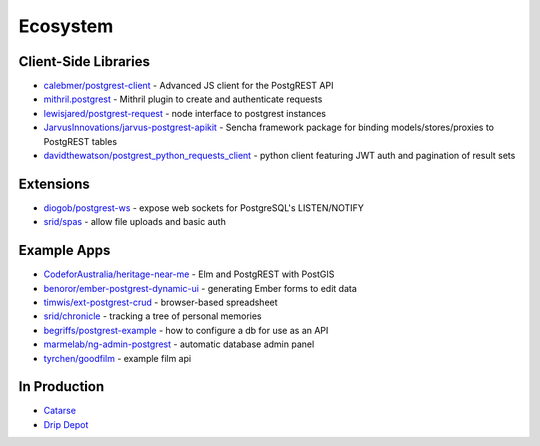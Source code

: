 Ecosystem
---------

Client-Side Libraries
~~~~~~~~~~~~~~~~~~~~~

-  `calebmer/postgrest-client <https://github.com/calebmer/postgrest-client>`__
   - Advanced JS client for the PostgREST API
-  `mithril.postgrest <https://github.com/catarse/mithril.postgrest>`__
   - Mithril plugin to create and authenticate requests
-  `lewisjared/postgrest-request <https://github.com/lewisjared/postgrest-request>`__
   - node interface to postgrest instances
-  `JarvusInnovations/jarvus-postgrest-apikit <https://github.com/JarvusInnovations/jarvus-postgrest-apikit>`__
   - Sencha framework package for binding models/stores/proxies to
   PostgREST tables
-  `davidthewatson/postgrest\_python\_requests\_client <https://github.com/davidthewatson/postgrest_python_requests_client>`__
   - python client featuring JWT auth and pagination of result sets

Extensions
~~~~~~~~~~

-  `diogob/postgrest-ws <https://github.com/diogob/postgrest-ws>`__ -
   expose web sockets for PostgreSQL's LISTEN/NOTIFY
-  `srid/spas <https://github.com/srid/spas>`__ - allow file uploads and
   basic auth

Example Apps
~~~~~~~~~~~~

-  `CodeforAustralia/heritage-near-me <https://github.com/CodeforAustralia/heritage-near-me>`__
   - Elm and PostgREST with PostGIS
-  `benoror/ember-postgrest-dynamic-ui <https://github.com/benoror/ember-postgrest-dynamic-ui>`__
   - generating Ember forms to edit data
-  `timwis/ext-postgrest-crud <https://github.com/timwis/ext-postgrest-crud>`__
   - browser-based spreadsheet
-  `srid/chronicle <https://github.com/srid/chronicle#deploying-to-heroku>`__
   - tracking a tree of personal memories
-  `begriffs/postgrest-example <https://github.com/begriffs/postgrest-example>`__
   - how to configure a db for use as an API
-  `marmelab/ng-admin-postgrest <https://github.com/marmelab/ng-admin-postgrest>`__
   - automatic database admin panel
-  `tyrchen/goodfilm <https://github.com/tyrchen/goodfilm>`__ - example
   film api

In Production
~~~~~~~~~~~~~

-  `Catarse <https://www.catarse.me/>`__
-  `Drip Depot <https://www.dripdepot.com>`__
